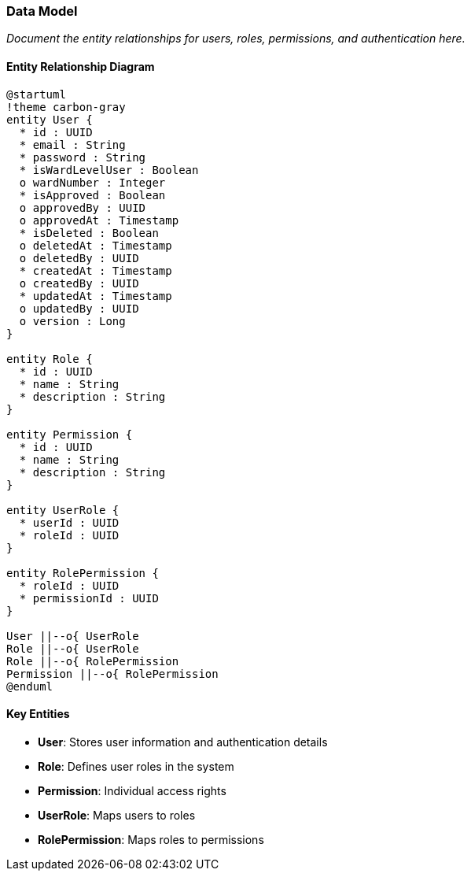 === Data Model

_Document the entity relationships for users, roles, permissions, and authentication here._

==== Entity Relationship Diagram

[plantuml]
----
@startuml
!theme carbon-gray
entity User {
  * id : UUID
  * email : String
  * password : String
  * isWardLevelUser : Boolean
  o wardNumber : Integer
  * isApproved : Boolean
  o approvedBy : UUID
  o approvedAt : Timestamp
  * isDeleted : Boolean
  o deletedAt : Timestamp
  o deletedBy : UUID
  * createdAt : Timestamp
  o createdBy : UUID
  * updatedAt : Timestamp
  o updatedBy : UUID
  o version : Long
}

entity Role {
  * id : UUID
  * name : String
  * description : String
}

entity Permission {
  * id : UUID
  * name : String
  * description : String
}

entity UserRole {
  * userId : UUID
  * roleId : UUID
}

entity RolePermission {
  * roleId : UUID
  * permissionId : UUID
}

User ||--o{ UserRole
Role ||--o{ UserRole
Role ||--o{ RolePermission
Permission ||--o{ RolePermission
@enduml
----

==== Key Entities

* **User**: Stores user information and authentication details
* **Role**: Defines user roles in the system
* **Permission**: Individual access rights
* **UserRole**: Maps users to roles
* **RolePermission**: Maps roles to permissions
